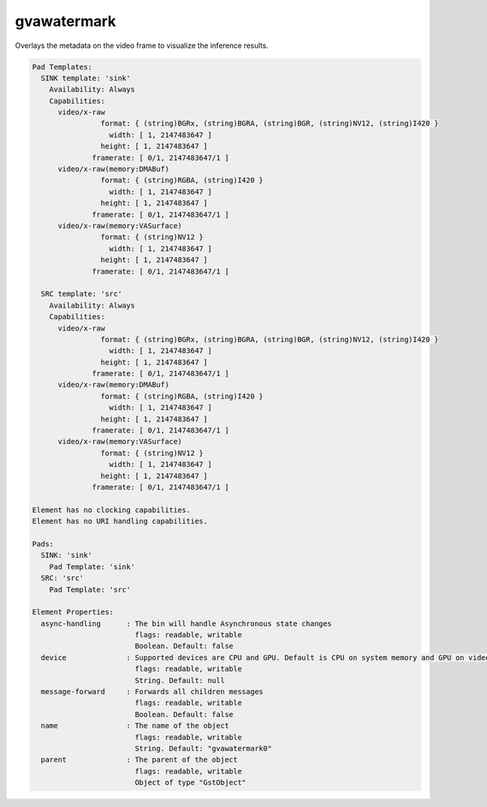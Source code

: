 gvawatermark
============

Overlays the metadata on the video frame to visualize the inference
results.

.. code-block:: none

  Pad Templates:
    SINK template: 'sink'
      Availability: Always
      Capabilities:
        video/x-raw
                  format: { (string)BGRx, (string)BGRA, (string)BGR, (string)NV12, (string)I420 }
                    width: [ 1, 2147483647 ]
                  height: [ 1, 2147483647 ]
                framerate: [ 0/1, 2147483647/1 ]
        video/x-raw(memory:DMABuf)
                  format: { (string)RGBA, (string)I420 }
                    width: [ 1, 2147483647 ]
                  height: [ 1, 2147483647 ]
                framerate: [ 0/1, 2147483647/1 ]
        video/x-raw(memory:VASurface)
                  format: { (string)NV12 }
                    width: [ 1, 2147483647 ]
                  height: [ 1, 2147483647 ]
                framerate: [ 0/1, 2147483647/1 ]

    SRC template: 'src'
      Availability: Always
      Capabilities:
        video/x-raw
                  format: { (string)BGRx, (string)BGRA, (string)BGR, (string)NV12, (string)I420 }
                    width: [ 1, 2147483647 ]
                  height: [ 1, 2147483647 ]
                framerate: [ 0/1, 2147483647/1 ]
        video/x-raw(memory:DMABuf)
                  format: { (string)RGBA, (string)I420 }
                    width: [ 1, 2147483647 ]
                  height: [ 1, 2147483647 ]
                framerate: [ 0/1, 2147483647/1 ]
        video/x-raw(memory:VASurface)
                  format: { (string)NV12 }
                    width: [ 1, 2147483647 ]
                  height: [ 1, 2147483647 ]
                framerate: [ 0/1, 2147483647/1 ]

  Element has no clocking capabilities.
  Element has no URI handling capabilities.

  Pads:
    SINK: 'sink'
      Pad Template: 'sink'
    SRC: 'src'
      Pad Template: 'src'

  Element Properties:
    async-handling      : The bin will handle Asynchronous state changes
                          flags: readable, writable
                          Boolean. Default: false
    device              : Supported devices are CPU and GPU. Default is CPU on system memory and GPU on video memory
                          flags: readable, writable
                          String. Default: null
    message-forward     : Forwards all children messages
                          flags: readable, writable
                          Boolean. Default: false
    name                : The name of the object
                          flags: readable, writable
                          String. Default: "gvawatermark0"
    parent              : The parent of the object
                          flags: readable, writable
                          Object of type "GstObject"
